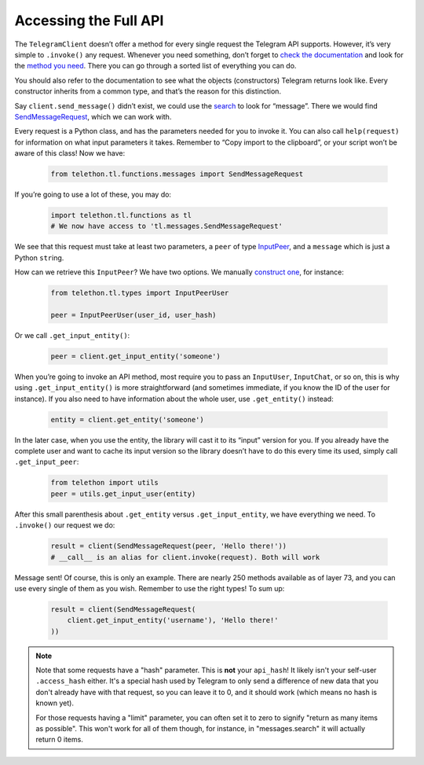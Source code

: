 .. _accessing-the-full-api:

==========================
Accessing the Full API
==========================

The ``TelegramClient`` doesn’t offer a method for every single request
the Telegram API supports. However, it’s very simple to ``.invoke()``
any request. Whenever you need something, don’t forget to `check the
documentation`__ and look for the `method you need`__. There you can go
through a sorted list of everything you can do.

You should also refer to the documentation to see what the objects
(constructors) Telegram returns look like. Every constructor inherits
from a common type, and that’s the reason for this distinction.

Say ``client.send_message()`` didn’t exist, we could use the `search`__
to look for “message”. There we would find `SendMessageRequest`__,
which we can work with.

Every request is a Python class, and has the parameters needed for you
to invoke it. You can also call ``help(request)`` for information on
what input parameters it takes. Remember to “Copy import to the
clipboard”, or your script won’t be aware of this class! Now we have:

    .. code-block:: python
    
        from telethon.tl.functions.messages import SendMessageRequest

If you’re going to use a lot of these, you may do:

    .. code-block:: python
    
        import telethon.tl.functions as tl
        # We now have access to 'tl.messages.SendMessageRequest'

We see that this request must take at least two parameters, a ``peer``
of type `InputPeer`__, and a ``message`` which is just a Python
``str``\ ing.

How can we retrieve this ``InputPeer``? We have two options. We manually
`construct one`__, for instance:

    .. code-block:: python

        from telethon.tl.types import InputPeerUser

        peer = InputPeerUser(user_id, user_hash)

Or we call ``.get_input_entity()``:

    .. code-block:: python

        peer = client.get_input_entity('someone')

When you’re going to invoke an API method, most require you to pass an
``InputUser``, ``InputChat``, or so on, this is why using
``.get_input_entity()`` is more straightforward (and sometimes
immediate, if you know the ID of the user for instance). If you also
need to have information about the whole user, use ``.get_entity()``
instead:

    .. code-block:: python

        entity = client.get_entity('someone')

In the later case, when you use the entity, the library will cast it to
its “input” version for you. If you already have the complete user and
want to cache its input version so the library doesn’t have to do this
every time its used, simply call ``.get_input_peer``:

    .. code-block:: python

        from telethon import utils
        peer = utils.get_input_user(entity)

After this small parenthesis about ``.get_entity`` versus
``.get_input_entity``, we have everything we need. To ``.invoke()`` our
request we do:

    .. code-block:: python

        result = client(SendMessageRequest(peer, 'Hello there!'))
        # __call__ is an alias for client.invoke(request). Both will work

Message sent! Of course, this is only an example.
There are nearly 250 methods available as of layer 73,
and you can use every single of them as you wish.
Remember to use the right types! To sum up:

    .. code-block:: python

        result = client(SendMessageRequest(
            client.get_input_entity('username'), 'Hello there!'
        ))


.. note::

    Note that some requests have a "hash" parameter. This is **not** your ``api_hash``!
    It likely isn't your self-user ``.access_hash`` either.
    It's a special hash used by Telegram to only send a difference of new data
    that you don't already have with that request,
    so you can leave it to 0, and it should work (which means no hash is known yet).

    For those requests having a "limit" parameter,
    you can often set it to zero to signify "return as many items as possible".
    This won't work for all of them though,
    for instance, in "messages.search" it will actually return 0 items.


__ https://lonamiwebs.github.io/Telethon
__ https://lonamiwebs.github.io/Telethon/methods/index.html
__ https://lonamiwebs.github.io/Telethon/?q=message
__ https://lonamiwebs.github.io/Telethon/methods/messages/send_message.html
__ https://lonamiwebs.github.io/Telethon/types/input_peer.html
__ https://lonamiwebs.github.io/Telethon/constructors/input_peer_user.html